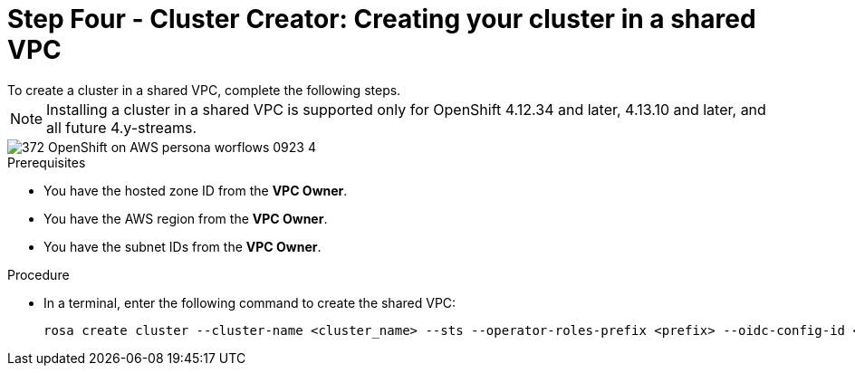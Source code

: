 // Module included in the following assemblies:
//
// * networking/rosa-shared-vpc-config.adoc
:_content-type: PROCEDURE
[id="rosa-sharing-vpc-cluster-creation_{context}"]
= Step Four - Cluster Creator: Creating your cluster in a shared VPC
To create a cluster in a shared VPC, complete the following steps. 

[NOTE]
====
Installing a cluster in a shared VPC is supported only for OpenShift 4.12.34 and later, 4.13.10 and later, and all future 4.y-streams.
====

image::372_OpenShift_on_AWS_persona_worflows_0923_4.png[]
.Prerequisites
 
* You have the hosted zone ID from the *VPC Owner*.
* You have the AWS region from the *VPC Owner*.
* You have the subnet IDs from the *VPC Owner*.

.Procedure
* In a terminal, enter the following command to create the shared VPC:
+
[source,terminal]
----
rosa create cluster --cluster-name <cluster_name> --sts --operator-roles-prefix <prefix> --oidc-config-id <oidc_config_id> --region us-east-1 --subnet-ids <subnet_ids> --private-hosted-zone-id <hosted_zone_ID> --shared-vpc-role-arn <vpc-role-arn> --base-domain <dns-domain>
----